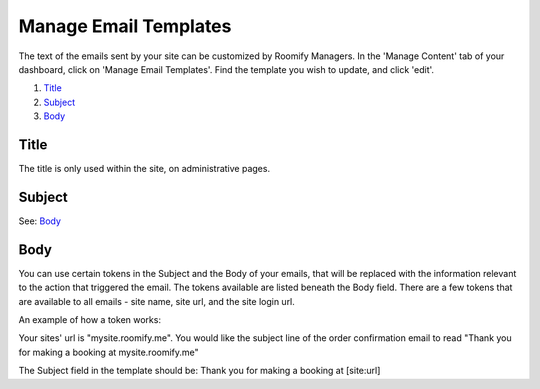 .. _roomify_accommodations_content_email:

Manage Email Templates
**********************

The text of the emails sent by your site can be customized by Roomify Managers.  In the 'Manage Content' tab of your dashboard, click on 'Manage Email Templates'.  Find the template you wish to update, and click 'edit'.

.. image:: images/email_templates.png
   :width: 600 px
   :align: center

#. `Title`_
#. `Subject`_
#. `Body`_

Title
=====

The title is only used within the site, on administrative pages.

Subject
=======

See: `Body`_

Body
====

You can use certain tokens in the Subject and the Body of your emails, that will be replaced with the information relevant to the action that triggered the email. The tokens available are listed beneath the Body field. There are a few tokens that are available to all emails - site name, site url, and the site login url.

An example of how a token works:

Your sites' url is "mysite.roomify.me".  You would like the subject line of the order confirmation email to read "Thank you for making a booking at mysite.roomify.me"

The Subject field in the template should be: Thank you for making a booking at [site:url]